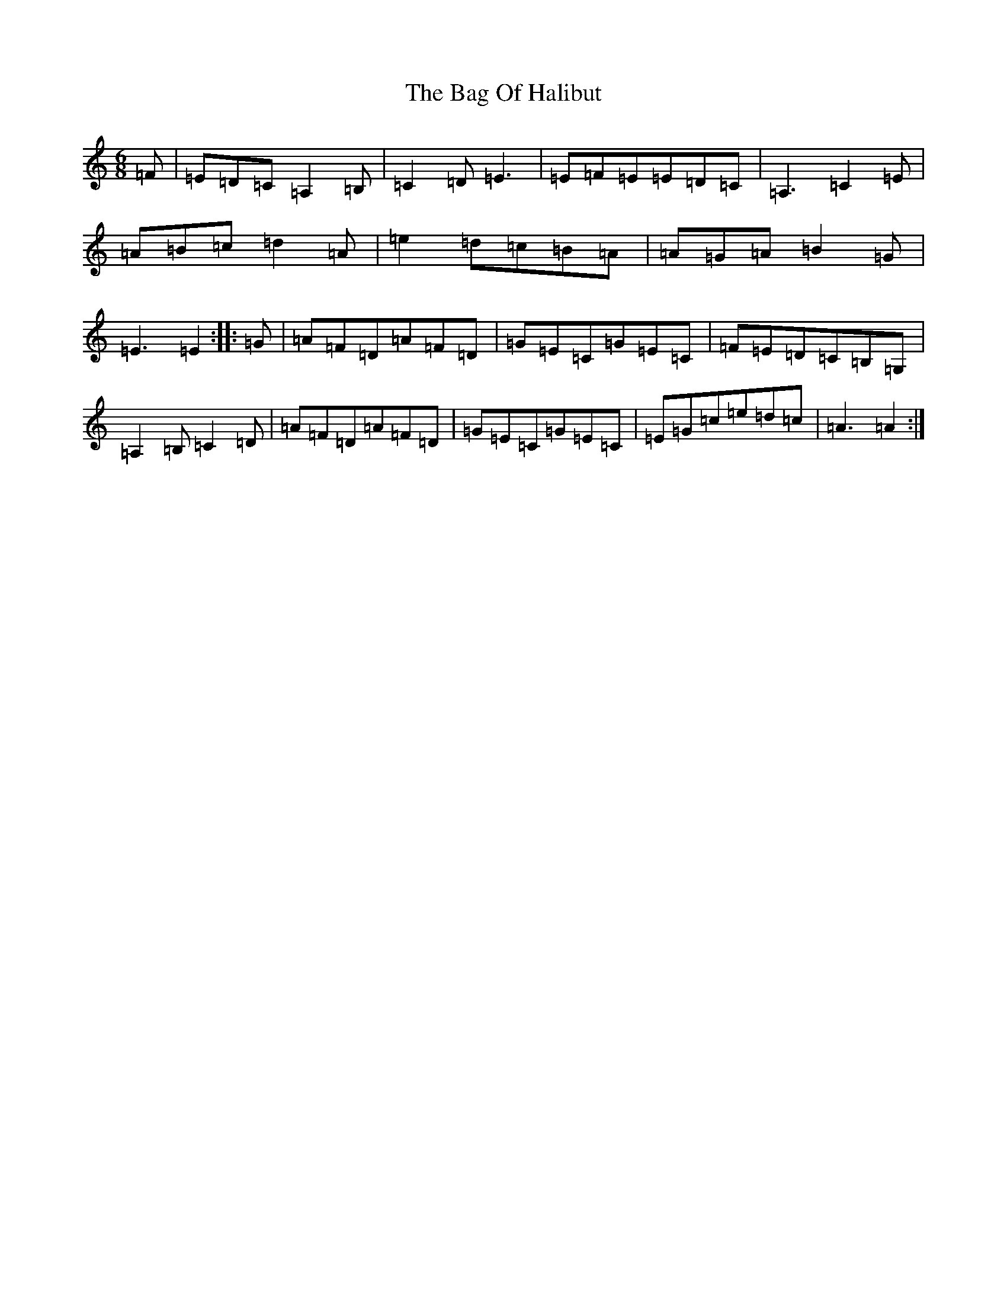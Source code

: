 X: 1153
T: Bag Of Halibut, The
S: https://thesession.org/tunes/13809#setting24787
R: jig
M:6/8
L:1/8
K: C Major
=F|=E=D=C=A,2=B,|=C2=D=E3|=E=F=E=E=D=C|=A,3=C2=E|=A=B=c=d2=A|=e2=d=c=B=A|=A=G=A=B2=G|=E3=E2:||:=G|=A=F=D=A=F=D|=G=E=C=G=E=C|=F=E=D=C=B,=G,|=A,2=B,=C2=D|=A=F=D=A=F=D|=G=E=C=G=E=C|=E=G=c=e=d=c|=A3=A2:|